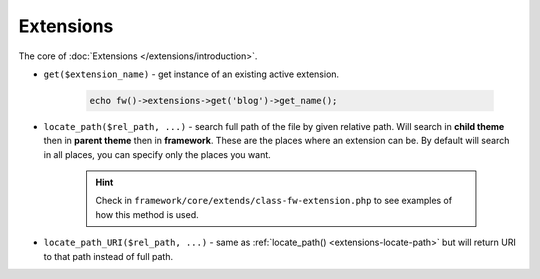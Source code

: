 Extensions
==========

The core of :doc:`Extensions </extensions/introduction>`.

.. _extensions-get:

* ``get($extension_name)`` - get instance of an existing active extension.

        .. code-block:: php

            echo fw()->extensions->get('blog')->get_name();

.. _extensions-locate-path:

* ``locate_path($rel_path, ...)`` - search full path of the file by given relative path. Will search in **child theme** then in **parent theme** then in **framework**. These are the places where an extension can be. By default will search in all places, you can specify only the places you want.

        .. hint::

            Check in ``framework/core/extends/class-fw-extension.php`` to see examples of how this method is used.

.. _extensions-locate-path-uri:

* ``locate_path_URI($rel_path, ...)`` - same as :ref:`locate_path() <extensions-locate-path>` but will return URI to that path instead of full path.
